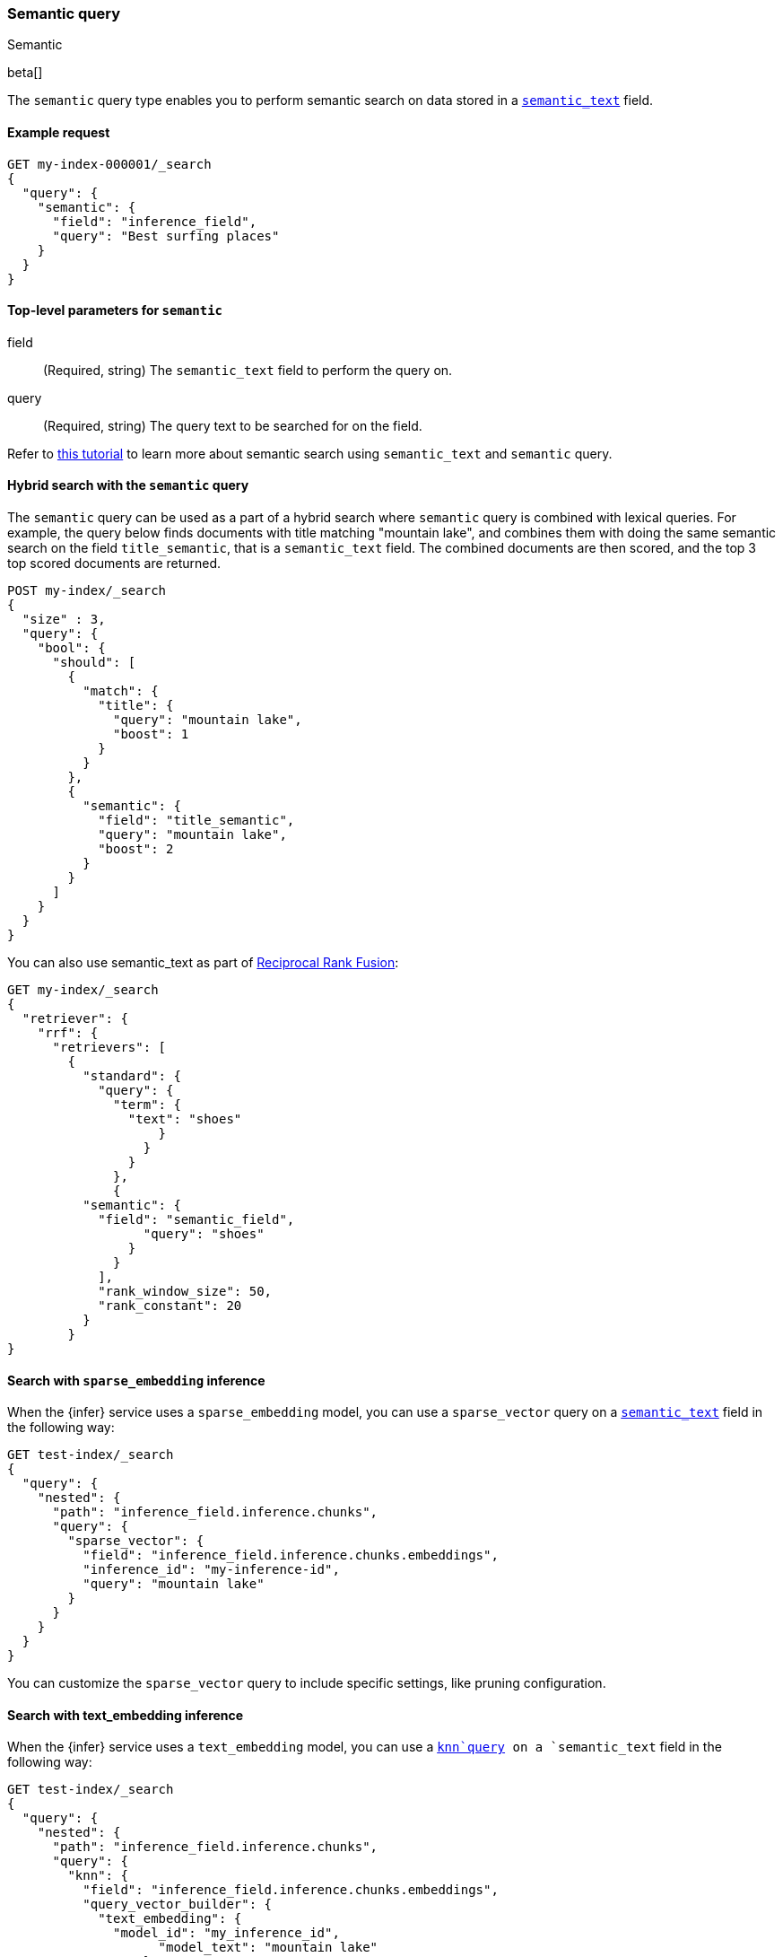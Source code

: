 [[query-dsl-semantic-query]]
=== Semantic query
++++
<titleabbrev>Semantic</titleabbrev>
++++

beta[]

The `semantic` query type enables you to perform semantic search on data stored in a <<semantic-text,`semantic_text`>> field.


[discrete]
[[semantic-query-example]]
==== Example request

[source,console]
------------------------------------------------------------
GET my-index-000001/_search
{
  "query": {
    "semantic": {
      "field": "inference_field",
      "query": "Best surfing places"
    }
  }
}
------------------------------------------------------------
// TEST[skip:TBD]


[discrete]
[[semantic-query-params]]
==== Top-level parameters for `semantic`

field::
(Required, string)
The `semantic_text` field to perform the query on.

query::
(Required, string)
The query text to be searched for on the field.


Refer to <<semantic-search-semantic-text,this tutorial>> to learn more about semantic search using `semantic_text` and `semantic` query.

[discrete]
[[hybrid-search-semantic]]
==== Hybrid search with the `semantic` query

The `semantic` query can be used as a part of a hybrid search where `semantic` query is combined with lexical queries.
For example, the query below finds documents with title matching "mountain lake", and combines them with doing the same semantic search on the field `title_semantic`, that is a `semantic_text` field.
The combined documents are then scored, and the top 3 top scored documents are returned.

[source,console]
------------------------------------------------------------
POST my-index/_search
{
  "size" : 3,
  "query": {
    "bool": {
      "should": [
        {
          "match": {
            "title": {
              "query": "mountain lake",
              "boost": 1
            }
          }
        },
        {
          "semantic": {
            "field": "title_semantic",
            "query": "mountain lake",
            "boost": 2
          }
        }
      ]
    }
  }
}
------------------------------------------------------------
// TEST[skip:TBD]

You can also use semantic_text as part of <<rrf,Reciprocal Rank Fusion>>:

[source,console]
------------------------------------------------------------
GET my-index/_search
{
  "retriever": {
    "rrf": {
      "retrievers": [
        {
          "standard": {
            "query": {
              "term": {
                "text": "shoes"
	            }
	          }
	        }
	      },
	      {
          "semantic": {
            "field": "semantic_field",
	          "query": "shoes"
	        }
	      }
	    ],
	    "rank_window_size": 50,
	    "rank_constant": 20
	  }
	}
}
------------------------------------------------------------
// TEST[skip:TBD]


[discrete]
[[search-sparse-inference]]
==== Search with `sparse_embedding` inference

When the {infer} service uses a `sparse_embedding` model, you can use a `sparse_vector` query on a <<semantic-text,`semantic_text`>> field in the following way:

[source,console]
------------------------------------------------------------
GET test-index/_search
{
  "query": {
    "nested": {
      "path": "inference_field.inference.chunks",
      "query": {
        "sparse_vector": {
          "field": "inference_field.inference.chunks.embeddings",
          "inference_id": "my-inference-id",
          "query": "mountain lake"
        }
      }
    }
  }
}
------------------------------------------------------------
// TEST[skip:TBD]

You can customize the `sparse_vector` query to include specific settings, like pruning configuration.


[discrete]
[[search-text-inferece]]
==== Search with text_embedding inference

When the {infer} service uses a `text_embedding` model, you can use a <<query-dsl-knn-query,`knn`query>> on a `semantic_text` field in the following way:

[source,console]
------------------------------------------------------------
GET test-index/_search
{
  "query": {
    "nested": {
      "path": "inference_field.inference.chunks",
      "query": {
        "knn": {
          "field": "inference_field.inference.chunks.embeddings",
          "query_vector_builder": {
            "text_embedding": {
              "model_id": "my_inference_id",
	            "model_text": "mountain lake"
	          }
	        }
	      }
	    }
	  }
	}
}
------------------------------------------------------------
// TEST[skip:TBD]

You can customize the `knn` query to include specific settings, like `num_candidates` and `k`.
